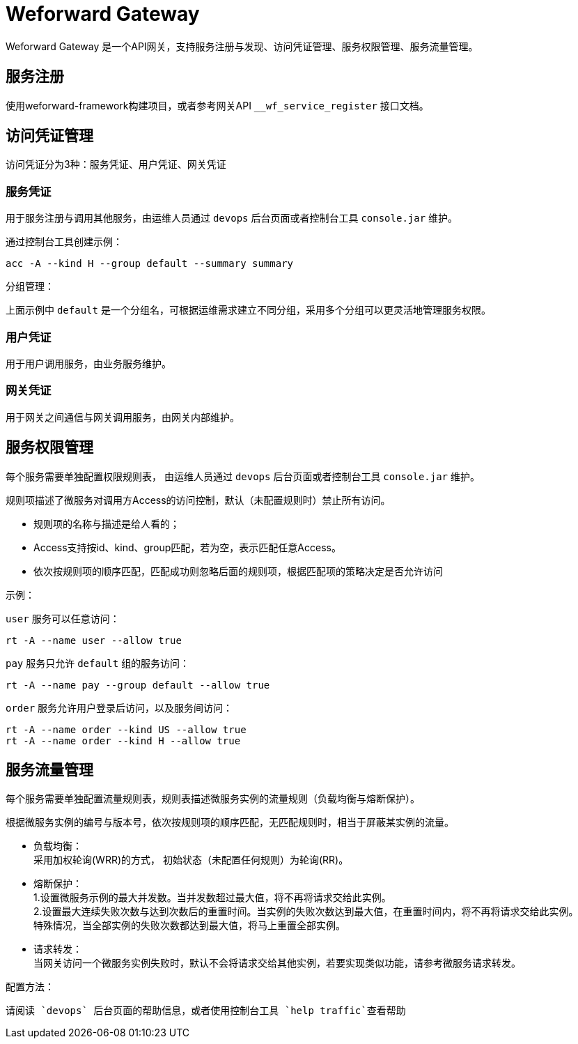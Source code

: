 
= Weforward Gateway

Weforward Gateway 是一个API网关，支持服务注册与发现、访问凭证管理、服务权限管理、服务流量管理。

== 服务注册

使用weforward-framework构建项目，或者参考网关API `__wf_service_register` 接口文档。

== 访问凭证管理

访问凭证分为3种：服务凭证、用户凭证、网关凭证

=== 服务凭证

用于服务注册与调用其他服务，由运维人员通过 `devops` 后台页面或者控制台工具 `console.jar` 维护。

通过控制台工具创建示例：

[source]
----
acc -A --kind H --group default --summary summary
----

分组管理：

上面示例中 `default` 是一个分组名，可根据运维需求建立不同分组，采用多个分组可以更灵活地管理服务权限。

=== 用户凭证

用于用户调用服务，由业务服务维护。

=== 网关凭证

用于网关之间通信与网关调用服务，由网关内部维护。

== 服务权限管理

每个服务需要单独配置权限规则表， 由运维人员通过 `devops` 后台页面或者控制台工具 `console.jar` 维护。

规则项描述了微服务对调用方Access的访问控制，默认（未配置规则时）禁止所有访问。 

- 规则项的名称与描述是给人看的；
- Access支持按id、kind、group匹配，若为空，表示匹配任意Access。
- 依次按规则项的顺序匹配，匹配成功则忽略后面的规则项，根据匹配项的策略决定是否允许访问

示例：

`user` 服务可以任意访问：

[source]
----
rt -A --name user --allow true
----

`pay` 服务只允许 `default` 组的服务访问：

[source]
----
rt -A --name pay --group default --allow true
----

`order` 服务允许用户登录后访问，以及服务间访问：

[source]
----
rt -A --name order --kind US --allow true
rt -A --name order --kind H --allow true
----

== 服务流量管理

每个服务需要单独配置流量规则表，规则表描述微服务实例的流量规则（负载均衡与熔断保护）。 

根据微服务实例的编号与版本号，依次按规则项的顺序匹配，无匹配规则时，相当于屏蔽某实例的流量。 

- 负载均衡： +
采用加权轮询(WRR)的方式， 初始状态（未配置任何规则）为轮询(RR)。

- 熔断保护： +
1.设置微服务示例的最大并发数。当并发数超过最大值，将不再将请求交给此实例。 +
2.设置最大连续失败次数与达到次数后的重置时间。当实例的失败次数达到最大值，在重置时间内，将不再将请求交给此实例。 +
特殊情况，当全部实例的失败次数都达到最大值，将马上重置全部实例。

- 请求转发： +
当网关访问一个微服务实例失败时，默认不会将请求交给其他实例，若要实现类似功能，请参考微服务请求转发。

配置方法：

	请阅读 `devops` 后台页面的帮助信息，或者使用控制台工具 `help traffic`查看帮助
